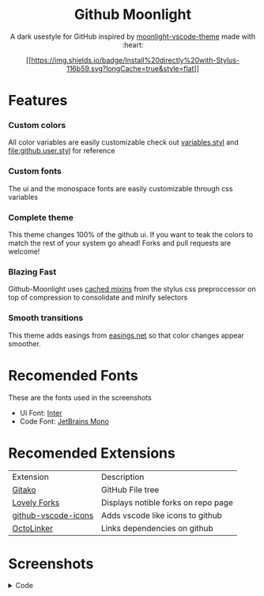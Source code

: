#+BEGIN_HTML
  <div align="center">
#+END_HTML

* Github Moonlight
  :PROPERTIES:
  :CUSTOM_ID: github-moonlight
  :END:

A dark usestyle for GitHub inspired by
[[https://github.com/atomiks/moonlight-vscode-theme][moonlight-vscode-theme]]
made with :heart:

[[https://raw.githubusercontent.com/brettm12345/github-moonlight/master/github.user.css][[[https://img.shields.io/badge/Install%20directly%20with-Stylus-116b59.svg?longCache=true&style=flat]]]]

#+BEGIN_HTML
  <a href="https://discord.gg/PwpA8v"><img alt="Discord" src="https://img.shields.io/discord/693723424190627881?label=discord&logo=discord"/></a>
#+END_HTML

#+BEGIN_HTML
  </div>
#+END_HTML

* Features
  :PROPERTIES:
  :CUSTOM_ID: features
  :END:

*** Custom colors
    :PROPERTIES:
    :CUSTOM_ID: custom-colors
    :END:

All color variables are easily customizable check out
[[file:src/variables.styl][variables.styl]] and
[[file:github.user.styl]] for reference

*** Custom fonts
    :PROPERTIES:
    :CUSTOM_ID: custom-fonts
    :END:

The ui and the monospace fonts are easily customizable through css
variables

*** Complete theme
    :PROPERTIES:
    :CUSTOM_ID: complete-theme
    :END:

This theme changes 100% of the github ui. If you want to teak the colors
to match the rest of your system go ahead! Forks and pull requests are
welcome!

*** Blazing Fast
    :PROPERTIES:
    :CUSTOM_ID: blazing-fast
    :END:

Github-Moonlight uses
[[https://stylus-lang.com/docs/bifs.html#cachekeys][cached mixins]] from
the stylus css preproccessor on top of compression to consolidate and
minify selectors

*** Smooth transitions
    :PROPERTIES:
    :CUSTOM_ID: smooth-transitions
    :END:

This theme adds easings from [[https://easings.net][easings.net]] so
that color changes appear smoother.

* Recomended Fonts
  :PROPERTIES:
  :CUSTOM_ID: recomended-fonts
  :END:

These are the fonts used in the screenshots

- UI Font: [[https://rsms.me/inter/][Inter]]
- Code Font: [[https://www.jetbrains.com/lp/mono/][JetBrains Mono]]

* Recomended Extensions
  :PROPERTIES:
  :CUSTOM_ID: recomended-extensions
  :END:

| Extension                                                                   | Description                         |
| [[https://github.com/EnixCoda/Gitako][Gitako]]                              | GitHub File tree                    |
| [[https://github.com/musically-ut/lovely-forks][Lovely Forks]]              | Displays notible forks on repo page |
| [[https://github.com/dderevjanik/github-vscode-icons][github-vscode-icons]] | Adds vscode like icons to github    |
| [[https://github.com/OctoLinker/OctoLinker][OctoLinker]]                    | Links dependencies on github        |

* Screenshots
  :PROPERTIES:
  :CUSTOM_ID: screenshots
  :END:

#+HTML: <details><summary>Code</summary><img
src="[[https://raw.githubusercontent.com/Brettm12345/github-moonlight/master/screenshots/code.png]]"
alt="Code" width="100%" /></details> #+HTML: <details><summary>Commit
Tree</summary><img
src="[[https://raw.githubusercontent.com/Brettm12345/github-moonlight/master/screenshots/commits.png]]"
alt="Commit Tree" width="100%" /></details> #+HTML:
<details><summary>Dashboard</summary><img
src="[[https://raw.githubusercontent.com/Brettm12345/github-moonlight/master/screenshots/dashboard.png]]"
alt="Dashboard" width="100%" /></details> #+HTML: <details><summary>Pull
Requests</summary><img
src="[[https://raw.githubusercontent.com/Brettm12345/github-moonlight/master/screenshots/pull-requests.png]]"
alt="Pull Requests" width="100%" /></details> #+HTML:
<details><summary>File Finder</summary><img
src="[[https://raw.githubusercontent.com/Brettm12345/github-moonlight/master/screenshots/file-finder.png]]"
alt="File Finder" width="100%" /></details> #+HTML:
<details><summary>Contriubution Tree</summary><img
src="[[https://raw.githubusercontent.com/Brettm12345/github-moonlight/master/screenshots/contributions.png]]"
alt="Contriubution Tree" width="100%" /></details> #+HTML:
<details><summary>Markdown</summary><img
src="[[https://raw.githubusercontent.com/Brettm12345/github-moonlight/master/screenshots/markdown.png]]"
alt="Markdown" width="100%" /></details> #+HTML:
<details><summary>Issues</summary><img
src="[[https://raw.githubusercontent.com/Brettm12345/github-moonlight/master/screenshots/issues.png]]"
alt="Issues" width="100%" /></details> #+HTML:
<details><summary>Diff</summary><img
src="[[https://raw.githubusercontent.com/Brettm12345/github-moonlight/master/screenshots/diff.png]]"
alt="Diff" width="100%" /></details> #+HTML: <details><summary>Gist
User</summary><img
src="[[https://raw.githubusercontent.com/Brettm12345/github-moonlight/master/screenshots/gist-user.png]]"
alt="Gist User" width="100%" /></details> #+HTML: <details><summary>Gist
File</summary><img
src="[[https://raw.githubusercontent.com/Brettm12345/github-moonlight/master/screenshots/gist-file.png]]"
alt="Gist File" width="100%" /></details> #+HTML: <details><summary>Gist
File Edit</summary><img
src="[[https://raw.githubusercontent.com/Brettm12345/github-moonlight/master/screenshots/gist-file-edit.png]]"
alt="Gist File Edit" width="100%" /></details> #+HTML:
<details><summary>Explore</summary><img
src="[[https://raw.githubusercontent.com/Brettm12345/github-moonlight/master/screenshots/explore.png]]"
alt="Explore" width="100%" /></details> #+HTML: <details><summary>Api
Docs</summary><img
src="[[https://raw.githubusercontent.com/Brettm12345/github-moonlight/master/screenshots/api.png]]"
alt="Api Docs" width="100%" /></details> #+HTML:
<details><summary>Actions</summary><img
src="[[https://raw.githubusercontent.com/Brettm12345/github-moonlight/master/screenshots/actions.png]]"
alt="Actions" width="100%" /></details> #+HTML:
<details><summary>Projects</summary><img
src="[[https://raw.githubusercontent.com/Brettm12345/github-moonlight/master/screenshots/projects.png]]"
alt="Projects" width="100%" /></details>

* Todo
  :PROPERTIES:
  :CUSTOM_ID: todo
  :END:

Feel free to create an issue if you want anything added to the theme

- [ ] Create a custom logo
- [X] Create a discord server
- [X] Add support for github api docs
- [X] Add styles for [[https://www.githubstatus.com/][githubstatus.com]]
- [X] Put colors into usercss variables
- [X] Add screenshots to readme
- [X] Add styles for actions
- [X] Add styles for insights
- [X] Finish theming pull request creation
- [X] Setup a usercss with user configurable variables
- [X] Add badges to readme.org
